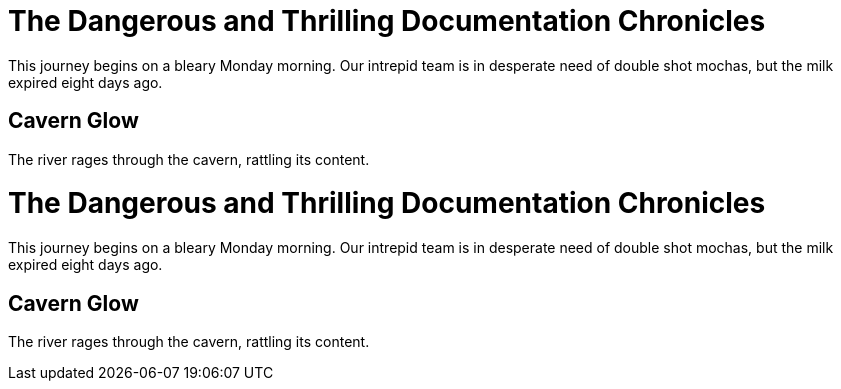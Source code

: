 // .basic
= The Dangerous and Thrilling Documentation Chronicles

This journey begins on a bleary Monday morning.
Our intrepid team is in desperate need of double shot mochas, but the milk expired eight days ago.

== Cavern Glow
The river rages through the cavern, rattling its content.

// .toc_placement_preamble
= The Dangerous and Thrilling Documentation Chronicles
:toc:
:toc-placement: preamble

This journey begins on a bleary Monday morning.
Our intrepid team is in desperate need of double shot mochas, but the milk expired eight days ago.

== Cavern Glow
The river rages through the cavern, rattling its content.
